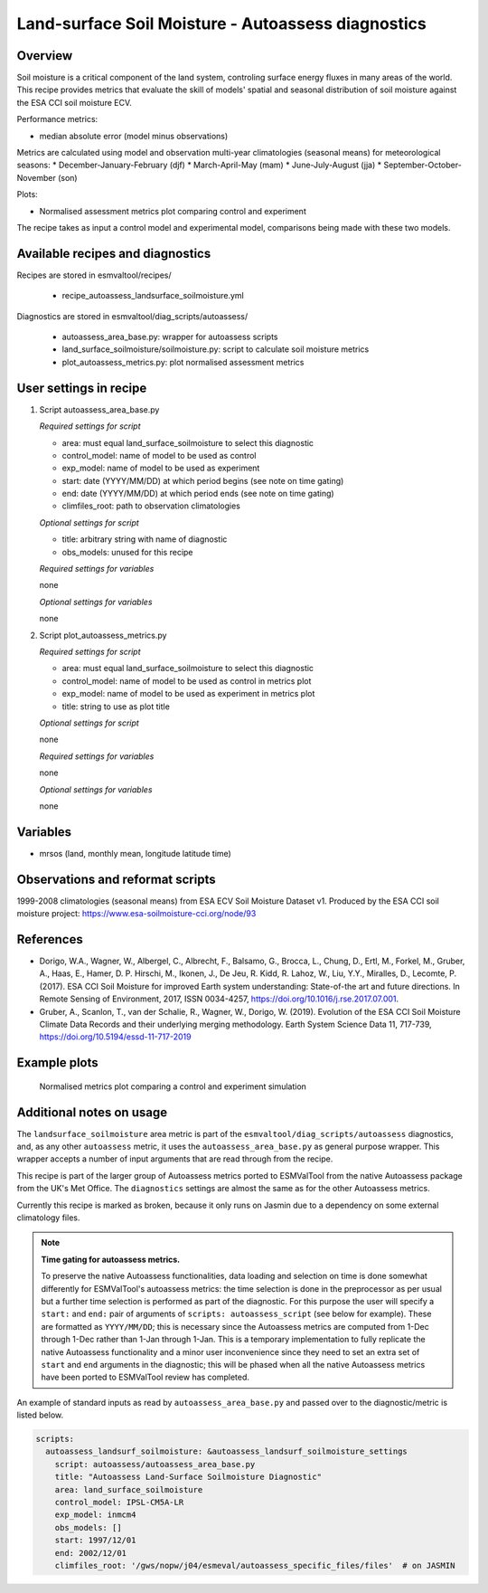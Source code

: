 .. _recipe_autoassess_landsurface_soilmoisture.rst:

Land-surface Soil Moisture - Autoassess diagnostics
===================================================

Overview
--------

Soil moisture is a critical component of the land system, controling surface
energy fluxes in many areas of the world. This recipe provides metrics that
evaluate the skill of models' spatial and seasonal distribution of soil
moisture against the ESA CCI soil moisture ECV.

Performance metrics:

* median absolute error (model minus observations)

Metrics are calculated using model and observation multi-year climatologies (seasonal means) 
for meteorological seasons:
* December-January-February (djf)
* March-April-May (mam)
* June-July-August (jja)
* September-October-November (son)

Plots:

* Normalised assessment metrics plot comparing control and experiment

The recipe takes as input a control model and experimental model, comparisons being made
with these two models.

Available recipes and diagnostics
---------------------------------

Recipes are stored in esmvaltool/recipes/

    * recipe_autoassess_landsurface_soilmoisture.yml

Diagnostics are stored in esmvaltool/diag_scripts/autoassess/

    * autoassess_area_base.py: wrapper for autoassess scripts
    * land_surface_soilmoisture/soilmoisture.py: script to calculate soil moisture
      metrics
    * plot_autoassess_metrics.py: plot normalised assessment metrics


User settings in recipe
-----------------------

#. Script autoassess_area_base.py

   *Required settings for script*

   * area: must equal land_surface_soilmoisture to select this diagnostic
   * control_model: name of model to be used as control
   * exp_model: name of model to be used as experiment
   * start: date (YYYY/MM/DD) at which period begins (see note on time gating)
   * end: date (YYYY/MM/DD) at which period ends (see note on time gating)
   * climfiles_root: path to observation climatologies

   *Optional settings for script*

   * title: arbitrary string with name of diagnostic
   * obs_models: unused for this recipe

   *Required settings for variables*

   none

   *Optional settings for variables*

   none


#. Script plot_autoassess_metrics.py

   *Required settings for script*

   * area: must equal land_surface_soilmoisture to select this diagnostic
   * control_model: name of model to be used as control in metrics plot
   * exp_model: name of model to be used as experiment in metrics plot
   * title: string to use as plot title

   *Optional settings for script*

   none

   *Required settings for variables*

   none

   *Optional settings for variables*

   none


Variables
---------

* mrsos (land, monthly mean, longitude latitude time)


Observations and reformat scripts
---------------------------------

1999-2008 climatologies (seasonal means) from ESA ECV Soil Moisture Dataset v1.
Produced by the ESA CCI soil moisture project: https://www.esa-soilmoisture-cci.org/node/93


References
----------
* Dorigo, W.A., Wagner, W., Albergel, C., Albrecht, F.,  Balsamo, G., Brocca, L., Chung, D., Ertl, M., Forkel, M., Gruber, A., Haas, E., Hamer, D. P. Hirschi, M., Ikonen, J., De Jeu, R. Kidd, R.  Lahoz, W., Liu, Y.Y., Miralles, D., Lecomte, P. (2017).  ESA CCI Soil Moisture for improved Earth system understanding: State-of-the art and future directions. In Remote Sensing of Environment, 2017,  ISSN 0034-4257, https://doi.org/10.1016/j.rse.2017.07.001.

* Gruber, A., Scanlon, T., van der Schalie, R., Wagner, W., Dorigo, W. (2019). Evolution of the ESA CCI Soil Moisture Climate Data Records and their underlying merging methodology. Earth System Science Data 11, 717-739, https://doi.org/10.5194/essd-11-717-2019


Example plots
-------------

.. figure:: /recipes/figures/autoassess_landsurface/Soilmoisture_Metrics.png
   :scale: 50 %
   :alt: Soilmoisture_Metrics.png

   Normalised metrics plot comparing a control and experiment simulation


Additional notes on usage
-------------------------
The ``landsurface_soilmoisture`` area metric is part of the ``esmvaltool/diag_scripts/autoassess`` diagnostics,
and, as any other ``autoassess`` metric, it uses the ``autoassess_area_base.py`` as general purpose
wrapper. This wrapper accepts a number of input arguments that are read through from the recipe.

This recipe is part of the larger group of Autoassess metrics ported to ESMValTool
from the native Autoassess package from the UK's Met Office. The ``diagnostics`` settings
are almost the same as for the other Autoassess metrics.

Currently this recipe is marked as broken, because it only runs on Jasmin due to a dependency on some 
external climatology files. 

.. note::

   **Time gating for autoassess metrics.**

   To preserve the native Autoassess functionalities,
   data loading and selection on time is done somewhat
   differently for ESMValTool's autoassess metrics: the
   time selection is done in the preprocessor as per usual but
   a further time selection is performed as part of the diagnostic.
   For this purpose the user will specify a ``start:`` and ``end:``
   pair of arguments of ``scripts: autoassess_script`` (see below
   for example). These are formatted as ``YYYY/MM/DD``; this is
   necessary since the Autoassess metrics are computed from 1-Dec
   through 1-Dec rather than 1-Jan through 1-Jan. This is a temporary
   implementation to fully replicate the native Autoassess functionality
   and a minor user inconvenience since they need to set an extra set of
   ``start`` and ``end`` arguments in the diagnostic; this will be phased
   when all the native Autoassess metrics have been ported to ESMValTool
   review has completed.


An example of standard inputs as read by ``autoassess_area_base.py`` and passed
over to the diagnostic/metric is listed below.


.. code-block:: yaml

    scripts:
      autoassess_landsurf_soilmoisture: &autoassess_landsurf_soilmoisture_settings
        script: autoassess/autoassess_area_base.py
        title: "Autoassess Land-Surface Soilmoisture Diagnostic"
        area: land_surface_soilmoisture
        control_model: IPSL-CM5A-LR
        exp_model: inmcm4
        obs_models: []
        start: 1997/12/01
        end: 2002/12/01
        climfiles_root: '/gws/nopw/j04/esmeval/autoassess_specific_files/files'  # on JASMIN
